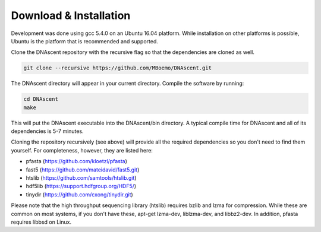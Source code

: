 .. _installation:

Download & Installation
===============================

Development was done using gcc 5.4.0 on an Ubuntu 16.04 platform. While installation on other platforms is possible, Ubuntu is the platform that is recommended and supported.

Clone the DNAscent repository with the recursive flag so that the dependencies are cloned as well.

.. code-block:: console

   git clone --recursive https://github.com/MBoemo/DNAscent.git

The DNAscent directory will appear in your current directory. Compile the software by running:

.. code-block:: console

   cd DNAscent
   make

This will put the DNAscent executable into the DNAscent/bin directory. A typical compile time for DNAscent and all of its dependencies is 5-7 minutes.

Cloning the repository recursively (see above) will provide all the required dependencies so you don't need to find them yourself. For completeness, however, they are listed here:

* pfasta (https://github.com/kloetzl/pfasta)
* fast5 (https://github.com/mateidavid/fast5.git)
* htslib (https://github.com/samtools/htslib.git)
* hdf5lib (https://support.hdfgroup.org/HDF5/)
* tinydir (https://github.com/cxong/tinydir.git)

Please note that the high throughput sequencing library (htslib) requires bzlib and lzma for compression. While these are common on most systems, if you don't have these, apt-get lzma-dev, liblzma-dev, and libbz2-dev. In addition, pfasta requires libbsd on Linux.
